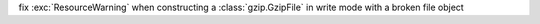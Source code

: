 fix :exc:`ResourceWarning` when constructing a :class:`gzip.GzipFile` in write mode with a broken file object
